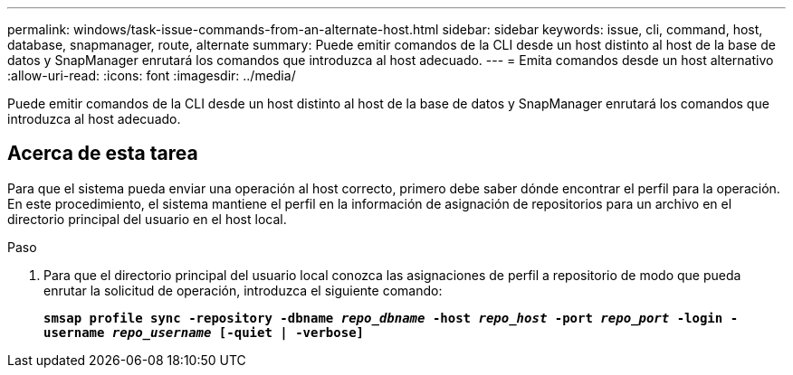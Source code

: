 ---
permalink: windows/task-issue-commands-from-an-alternate-host.html 
sidebar: sidebar 
keywords: issue, cli, command, host, database, snapmanager, route, alternate 
summary: Puede emitir comandos de la CLI desde un host distinto al host de la base de datos y SnapManager enrutará los comandos que introduzca al host adecuado. 
---
= Emita comandos desde un host alternativo
:allow-uri-read: 
:icons: font
:imagesdir: ../media/


[role="lead"]
Puede emitir comandos de la CLI desde un host distinto al host de la base de datos y SnapManager enrutará los comandos que introduzca al host adecuado.



== Acerca de esta tarea

Para que el sistema pueda enviar una operación al host correcto, primero debe saber dónde encontrar el perfil para la operación. En este procedimiento, el sistema mantiene el perfil en la información de asignación de repositorios para un archivo en el directorio principal del usuario en el host local.

.Paso
. Para que el directorio principal del usuario local conozca las asignaciones de perfil a repositorio de modo que pueda enrutar la solicitud de operación, introduzca el siguiente comando:
+
`*smsap profile sync -repository -dbname _repo_dbname_ -host _repo_host_ -port _repo_port_ -login -username _repo_username_ [-quiet | -verbose]*`


